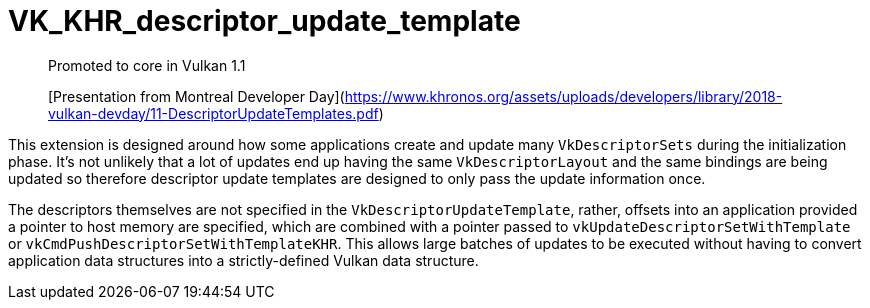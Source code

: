 # VK_KHR_descriptor_update_template

> Promoted to core in Vulkan 1.1
>
> [Presentation from Montreal Developer Day](https://www.khronos.org/assets/uploads/developers/library/2018-vulkan-devday/11-DescriptorUpdateTemplates.pdf)

This extension is designed around how some applications create and update many `VkDescriptorSets` during the initialization phase. It's not unlikely that a lot of updates end up having the same `VkDescriptorLayout` and the same bindings are being updated so therefore descriptor update templates are designed to only pass the update information once.

The descriptors themselves are not specified in the `VkDescriptorUpdateTemplate`, rather, offsets into an application provided a pointer to host memory are specified, which are combined with a pointer passed to `vkUpdateDescriptorSetWithTemplate` or `vkCmdPushDescriptorSetWithTemplateKHR`. This allows large batches of updates to be executed without having to convert application data structures into a strictly-defined Vulkan data structure.
